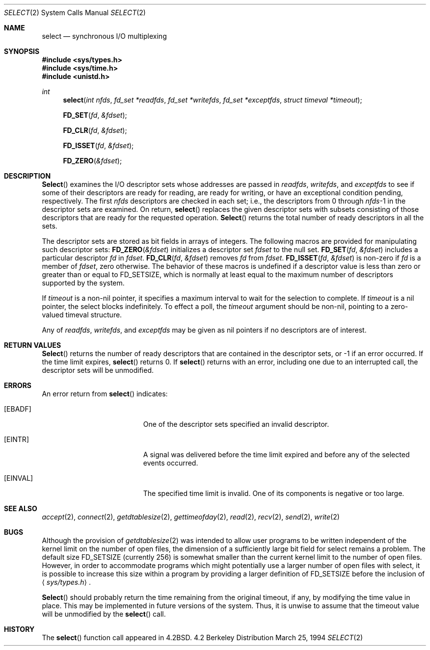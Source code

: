 .\"	$NetBSD: select.2,v 1.5 1995/06/27 22:32:28 cgd Exp $
.\"
.\" Copyright (c) 1983, 1991, 1993
.\"	The Regents of the University of California.  All rights reserved.
.\"
.\" Redistribution and use in source and binary forms, with or without
.\" modification, are permitted provided that the following conditions
.\" are met:
.\" 1. Redistributions of source code must retain the above copyright
.\"    notice, this list of conditions and the following disclaimer.
.\" 2. Redistributions in binary form must reproduce the above copyright
.\"    notice, this list of conditions and the following disclaimer in the
.\"    documentation and/or other materials provided with the distribution.
.\" 3. All advertising materials mentioning features or use of this software
.\"    must display the following acknowledgement:
.\"	This product includes software developed by the University of
.\"	California, Berkeley and its contributors.
.\" 4. Neither the name of the University nor the names of its contributors
.\"    may be used to endorse or promote products derived from this software
.\"    without specific prior written permission.
.\"
.\" THIS SOFTWARE IS PROVIDED BY THE REGENTS AND CONTRIBUTORS ``AS IS'' AND
.\" ANY EXPRESS OR IMPLIED WARRANTIES, INCLUDING, BUT NOT LIMITED TO, THE
.\" IMPLIED WARRANTIES OF MERCHANTABILITY AND FITNESS FOR A PARTICULAR PURPOSE
.\" ARE DISCLAIMED.  IN NO EVENT SHALL THE REGENTS OR CONTRIBUTORS BE LIABLE
.\" FOR ANY DIRECT, INDIRECT, INCIDENTAL, SPECIAL, EXEMPLARY, OR CONSEQUENTIAL
.\" DAMAGES (INCLUDING, BUT NOT LIMITED TO, PROCUREMENT OF SUBSTITUTE GOODS
.\" OR SERVICES; LOSS OF USE, DATA, OR PROFITS; OR BUSINESS INTERRUPTION)
.\" HOWEVER CAUSED AND ON ANY THEORY OF LIABILITY, WHETHER IN CONTRACT, STRICT
.\" LIABILITY, OR TORT (INCLUDING NEGLIGENCE OR OTHERWISE) ARISING IN ANY WAY
.\" OUT OF THE USE OF THIS SOFTWARE, EVEN IF ADVISED OF THE POSSIBILITY OF
.\" SUCH DAMAGE.
.\"
.\"     @(#)select.2	8.2 (Berkeley) 3/25/94
.\"
.Dd March 25, 1994
.Dt SELECT 2
.Os BSD 4.2
.Sh NAME
.Nm select
.Nd synchronous I/O multiplexing
.Sh SYNOPSIS
.Fd #include <sys/types.h>
.Fd #include <sys/time.h>
.Fd #include <unistd.h>
.Ft int
.Fn select "int nfds" "fd_set *readfds" "fd_set *writefds" "fd_set *exceptfds" "struct timeval *timeout"
.Fn FD_SET fd &fdset
.Fn FD_CLR fd &fdset
.Fn FD_ISSET fd &fdset
.Fn FD_ZERO &fdset
.Sh DESCRIPTION
.Fn Select
examines the I/O descriptor sets whose addresses are passed in
.Fa readfds ,
.Fa writefds ,
and
.Fa exceptfds
to see if some of their descriptors
are ready for reading, are ready for writing, or have an exceptional
condition pending, respectively.
The first
.Fa nfds
descriptors are checked in each set;
i.e., the descriptors from 0 through
.Fa nfds Ns No -1
in the descriptor sets are examined.
On return,
.Fn select
replaces the given descriptor sets
with subsets consisting of those descriptors that are ready
for the requested operation.
.Fn Select
returns the total number of ready descriptors in all the sets.
.Pp
The descriptor sets are stored as bit fields in arrays of integers.
The following macros are provided for manipulating such descriptor sets:
.Fn FD_ZERO &fdset
initializes a descriptor set
.Fa fdset
to the null set.
.Fn FD_SET fd &fdset
includes a particular descriptor
.Fa fd
in
.Fa fdset .
.Fn FD_CLR fd &fdset
removes
.Fa fd
from
.Fa fdset .
.Fn FD_ISSET fd &fdset
is non-zero if
.Fa fd
is a member of
.Fa fdset ,
zero otherwise.
The behavior of these macros is undefined if
a descriptor value is less than zero or greater than or equal to
.Dv FD_SETSIZE ,
which is normally at least equal
to the maximum number of descriptors supported by the system.
.Pp
If
.Fa timeout
is a non-nil pointer, it specifies a maximum interval to wait for the
selection to complete.  If 
.Fa timeout
is a nil pointer, the select blocks indefinitely.  To effect a poll, the
.Fa timeout
argument should be non-nil, pointing to a zero-valued timeval structure.
.Pp
Any of
.Fa readfds ,
.Fa writefds ,
and
.Fa exceptfds
may be given as nil pointers if no descriptors are of interest.
.Sh RETURN VALUES
.Fn Select
returns the number of ready descriptors that are contained in
the descriptor sets,
or -1 if an error occurred.
If the time limit expires,
.Fn select
returns 0.
If
.Fn select
returns with an error,
including one due to an interrupted call,
the descriptor sets will be unmodified.
.Sh ERRORS
An error return from
.Fn select
indicates:
.Bl -tag -width Er
.It Bq Er EBADF
One of the descriptor sets specified an invalid descriptor.
.It Bq Er EINTR
A signal was delivered before the time limit expired and
before any of the selected events occurred.
.It Bq Er EINVAL
The specified time limit is invalid.  One of its components is
negative or too large.
.El
.Sh SEE ALSO
.Xr accept 2 ,
.Xr connect 2 ,
.Xr getdtablesize 2 ,
.Xr gettimeofday 2 ,
.Xr read 2 ,
.Xr recv 2 ,
.Xr send 2 ,
.Xr write 2
.Sh BUGS
Although the provision of
.Xr getdtablesize 2
was intended to allow user programs to be written independent
of the kernel limit on the number of open files, the dimension
of a sufficiently large bit field for select remains a problem.
The default size
.Dv FD_SETSIZE
(currently 256) is somewhat smaller than
the current kernel limit to the number of open files.
However, in order to accommodate programs which might potentially
use a larger number of open files with select, it is possible
to increase this size within a program by providing
a larger definition of
.Dv FD_SETSIZE
before the inclusion of
.Aq Pa sys/types.h .
.Pp
.Fn Select
should probably return the time remaining from the original timeout,
if any, by modifying the time value in place.
This may be implemented in future versions of the system.
Thus, it is unwise to assume that the timeout value will be unmodified
by the
.Fn select
call.
.Sh HISTORY
The
.Fn select
function call appeared in
.Bx 4.2 .
